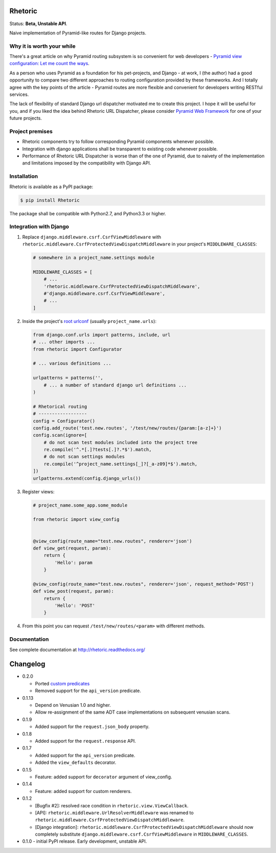 Rhetoric
=============

.. image:: https://pypip.in/v/Rhetoric/badge.png
        :target: https://crate.io/packages/Rhetoric

.. image:: https://pypip.in/d/Rhetoric/badge.png
        :target: https://crate.io/packages/Rhetoric

.. image:: https://api.travis-ci.org/avanov/Rhetoric.png
        :target: https://travis-ci.org/avanov/Rhetoric

.. image:: https://coveralls.io/repos/avanov/Rhetoric/badge.png?branch=develop
        :target: https://coveralls.io/r/avanov/Rhetoric?branch=develop

Status: **Beta, Unstable API**.

Naive implementation of Pyramid-like routes for Django projects.


Why it is worth your while
--------------------------

There's a great article on why Pyramid routing subsystem is so convenient for
web developers -
`Pyramid view configuration: Let me count the ways <http://blog.delaguardia.com.mx/pyramid-view-configuration-let-me-count-the-ways.html>`_.

As a person who uses Pyramid as a foundation for his pet-projects, and Django - at work,
I (the author) had a good opportunity to compare two different approaches to routing configuration
provided by these frameworks. And I totally agree with the key points of the article - Pyramid routes
are more flexible and convenient for developers writing RESTful services.

The lack of flexibility of standard Django url dispatcher motivated me to
create this project. I hope it will be useful for you,
and if you liked the idea behind Rhetoric URL Dispatcher, please consider
`Pyramid Web Framework <http://www.pylonsproject.org/>`_ for one of your future projects.


Project premises
----------------

* Rhetoric components try to follow corresponding Pyramid components whenever possible.
* Integration with django applications shall be transparent to existing code whenever possible.
* Performance of Rhetoric URL Dispatcher is worse than of the one of Pyramid, due to
  naivety of the implementation and limitations imposed by the compatibility with Django API.

Installation
-------------

Rhetoric is available as a PyPI package:

.. code-block:: bash

    $ pip install Rhetoric

The package shall be compatible with Python2.7, and Python3.3 or higher.

Integration with Django
-----------------------

#. Replace ``django.middleware.csrf.CsrfViewMiddleware`` with
   ``rhetoric.middleware.CsrfProtectedViewDispatchMiddleware`` in your project's ``MIDDLEWARE_CLASSES``:

   .. code-block:: python

        # somewhere in a project_name.settings module

        MIDDLEWARE_CLASSES = [
            # ...
            'rhetoric.middleware.CsrfProtectedViewDispatchMiddleware',
            #'django.middleware.csrf.CsrfViewMiddleware',
            # ...
        ]

#. Inside the project's `root urlconf <https://docs.djangoproject.com/en/dev/ref/settings/#std:setting-ROOT_URLCONF>`_
   (usually ``project_name.urls``):

   .. code-block:: python

       from django.conf.urls import patterns, include, url
       # ... other imports ...
       from rhetoric import Configurator

       # ... various definitions ...

       urlpatterns = patterns('',
           # ... a number of standard django url definitions ...
       )

       # Rhetorical routing
       # ------------------
       config = Configurator()
       config.add_route('test.new.routes', '/test/new/routes/{param:[a-z]+}')
       config.scan(ignore=[
           # do not scan test modules included into the project tree
           re.compile('^.*[.]?tests[.]?.*$').match,
           # do not scan settings modules
           re.compile('^project_name.settings[_]?[_a-z09]*$').match,
       ])
       urlpatterns.extend(config.django_urls())

#. Register views:

   .. code-block:: python

       # project_name.some_app.some_module

       from rhetoric import view_config


       @view_config(route_name="test.new.routes", renderer='json')
       def view_get(request, param):
           return {
               'Hello': param
           }

       @view_config(route_name="test.new.routes", renderer='json', request_method='POST')
       def view_post(request, param):
           return {
               'Hello': 'POST'
           }

#. From this point you can request ``/test/new/routes/<param>`` with different methods.

Documentation
-------------

See complete documentation at http://rhetoric.readthedocs.org/

Changelog
================
* 0.2.0

  * Ported `custom predicates <http://docs.pylonsproject.org/docs/pyramid/en/latest/api/config.html#pyramid.config.Configurator.add_view_predicate>`_
  * Removed support for the ``api_version`` predicate.


* 0.1.13

  * Depend on Venusian 1.0 and higher.
  * Allow re-assignment of the same ADT case implementations on subsequent venusian scans.

* 0.1.9

  * Added support for the ``request.json_body`` property.

* 0.1.8

  * Added support for the ``request.response`` API.

* 0.1.7

  * Added support for the ``api_version`` predicate.
  * Added the ``view_defaults`` decorator.

* 0.1.5

  * Feature: added support for ``decorator`` argument of view_config.

* 0.1.4

  * Feature: added support for custom renderers.

* 0.1.2

  * [Bugfix #2]: resolved race condition in ``rhetoric.view.ViewCallback``.

  * [API]: ``rhetoric.middleware.UrlResolverMiddleware`` was renamed to
    ``rhetoric.middleware.CsrfProtectedViewDispatchMiddleware``.

  * [Django integration]: ``rhetoric.middleware.CsrfProtectedViewDispatchMiddleware`` should
    now completely substitute ``django.middleware.csrf.CsrfViewMiddleware`` in ``MIDDLEWARE_CLASSES``.


* 0.1.0 - initial PyPI release. Early development, unstable API.

